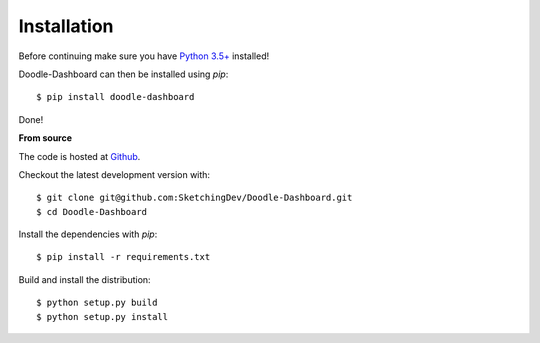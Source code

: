 Installation
------------

Before continuing make sure you have `Python 3.5+ <https://www.python.org/downloads/>`_ installed!

Doodle-Dashboard can then be installed using `pip`::

    $ pip install doodle-dashboard


Done!

**From source**

The code is hosted at `Github <https://github.com/SketchingDev/Doodle-Dashboard>`_.

Checkout the latest development version with::

    $ git clone git@github.com:SketchingDev/Doodle-Dashboard.git
    $ cd Doodle-Dashboard

Install the dependencies with `pip`::

    $ pip install -r requirements.txt


Build and install the distribution::

    $ python setup.py build
    $ python setup.py install

